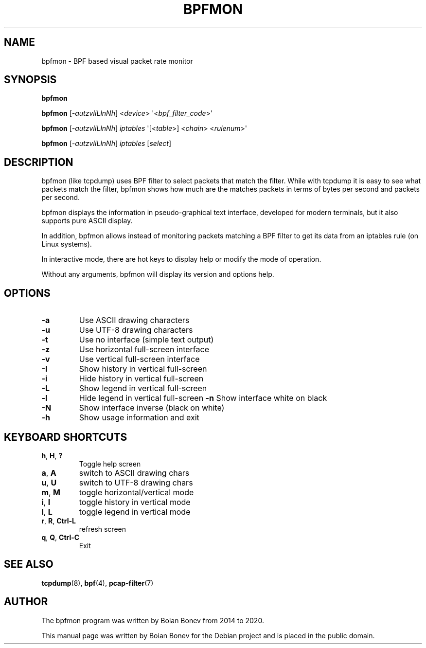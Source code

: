 .TH BPFMON "8" "September 2020"
.SH NAME
bpfmon \- BPF based visual packet rate monitor
.SH SYNOPSIS
.B bpfmon

.B bpfmon
[\fI-autzvIiLlnNh\fR]
<\fIdevice\fR>
\(aq<\fIbpf_filter_code\fR>\(aq

.B bpfmon
[\fI-autzvIiLlnNh\fR]
\fIiptables\fR
\(aq[<\fItable\fR>] <\fIchain\fR> <\fIrulenum\fR>\(aq

.B bpfmon
[\fI-autzvIiLlnNh\fR]
\fIiptables\fR
[\fIselect\fR]
.SH DESCRIPTION
bpfmon (like tcpdump) uses BPF filter to select packets that match the filter.
While with tcpdump it is easy to see what packets match the filter, bpfmon shows
how much are the matches packets in terms of bytes per second and packets per
second.
.PP
bpfmon displays the information in pseudo-graphical text interface, developed
for modern terminals, but it also supports pure ASCII display.
.PP
In addition, bpfmon allows instead of monitoring packets matching a BPF filter
to get its data from an iptables rule (on Linux systems).
.PP
In interactive mode, there are hot keys to display help or modify the mode of
operation.
.PP
Without any arguments, bpfmon will display its version and options help.
.SH OPTIONS
.TP
\fB\-a\fR
Use ASCII drawing characters
.TP
\fB\-u\fR
Use UTF-8 drawing characters
.TP
\fB\-t\fR
Use no interface (simple text output)
.TP
\fB\-z\fR
Use horizontal full-screen interface
.TP
\fB\-v\fR
Use vertical full-screen interface
.TP
\fB\-I\fR
Show history in vertical full-screen
.TP
\fB\-i\fR
Hide history in vertical full-screen
.TP
\fB\-L\fR
Show legend in vertical full-screen
.TP
\fB\-l\fR
Hide legend in vertical full-screen
\fB\-n\fR
Show interface white on black
.TP
\fB\-N\fR
Show interface inverse (black on white)
.TP
\fB\-h\fR
Show usage information and exit
.RE
.SH KEYBOARD SHORTCUTS
.TP
\fBh\fR, \fBH\fR, \fB?\fR
Toggle help screen
.TP
\fBa\fR, \fBA\fR
switch to ASCII drawing chars
.TP
\fBu\fR, \fBU\fR
switch to UTF-8 drawing chars
.TP
\fBm\fR, \fBM\fR
toggle horizontal/vertical mode
.TP
\fBi\fR, \fBI\fR
toggle history in vertical mode
.TP
\fBl\fR, \fBL\fR
toggle legend in vertical mode
.TP
\fBr\fR, \fBR\fR, \fBCtrl-L\fR
refresh screen
.TP
\fBq\fR, \fBQ\fR, \fBCtrl-C\fR
Exit
.RE
.SH SEE ALSO
.BR tcpdump (8),
.BR bpf (4),
.BR pcap-filter (7)
.SH AUTHOR
The bpfmon program was written by Boian Bonev from 2014 to 2020.
.PP
This manual page was written by Boian Bonev for the
Debian project and is placed in the public domain.
